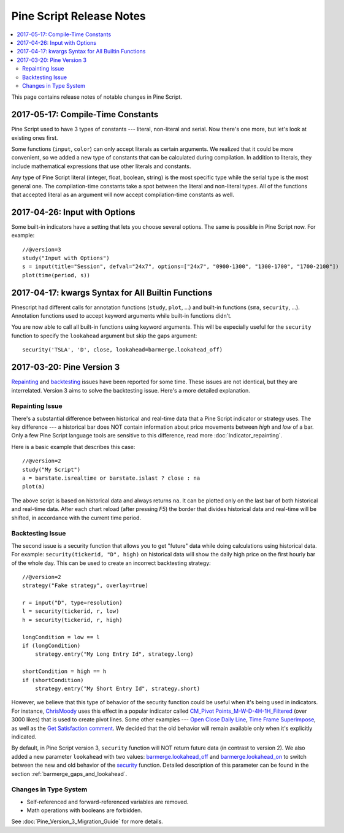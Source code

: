 .. _pine_script_release_notes:

Pine Script Release Notes
=========================

.. contents:: :local:
    :depth: 2

This page contains release notes of notable changes in Pine Script.
 
2017-05-17: Compile-Time Constants
----------------------------------

Pine Script used to have 3 types of constants --- literal, non-literal and
serial. Now there's one more, but let's look at existing ones first.

Some functions (``input``, ``color``) can only accept literals as certain
arguments. We realized that it could be more convenient, so we added a
new type of constants that can be calculated during compilation. In
addition to literals, they include mathematical expressions that use
other literals and constants.

Any type of Pine Script literal (integer, float, boolean, string) is the
most specific type while the serial type is the most general one. The
compilation-time constants take a spot between the literal and
non-literal types. All of the functions that accepted literal as an
argument will now accept compilation-time constants as well.

2017-04-26: Input with Options
------------------------------

Some built-in indicators have a setting that lets you choose several
options. The same is possible in Pine Script now. For example::

    //@version=3
    study("Input with Options")
    s = input(title="Session", defval="24x7", options=["24x7", "0900-1300", "1300-1700", "1700-2100"])
    plot(time(period, s))

.. _kwargs_syntax_for_all_builtin_functions:

2017-04-17: kwargs Syntax for All Builtin Functions
---------------------------------------------------

Pinescript had different calls for annotation functions (``study``, ``plot``, ...)
and built-in functions (``sma``, ``security``, ...). Annotation functions used to
accept keyword arguments while built-in functions didn't.

You are now able to call all built-in functions using keyword arguments.
This will be especially useful for the ``security`` function to specify the
``lookahead`` argument but skip the gaps argument::

    security('TSLA', 'D', close, lookahead=barmerge.lookahead_off)

.. _pine_script_release_notes_v3:

2017-03-20: Pine Version 3
--------------------------

`Repainting <https://getsatisfaction.com/tradingview/topics/strategies-and-indicators-are-repainting>`__
and `backtesting <https://getsatisfaction.com/tradingview/topics/backtesting-using-higher-time-frames-is-a-complete-lie>`__
issues have been reported for some time. These issues are not identical,
but they are interrelated. Version 3 aims to solve the backtesting
issue. Here's a more detailed explanation.

Repainting Issue
~~~~~~~~~~~~~~~~

There's a substantial difference between historical and real-time data
that a Pine Script indicator or strategy uses. The key difference --- a
historical bar does NOT contain information about price movements
between *high* and *low* of a bar. Only a few Pine Script language tools are
sensitive to this difference, read more :doc:`Indicator_repainting`.

Here is a basic example that describes this case::

    //@version=2
    study("My Script")
    a = barstate.isrealtime or barstate.islast ? close : na
    plot(a)

The above script is based on historical data and always returns ``na``. It
can be plotted only on the last bar of both historical and real-time
data. After each chart reload (after pressing *F5*) the border that
divides historical data and real-time will be shifted, in accordance
with the current time period.

Backtesting Issue
~~~~~~~~~~~~~~~~~

The second issue is a security function that allows you to get "future"
data while doing calculations using historical data. For example:
``security(tickerid, "D", high)`` on historical data will show the daily
high price on the first hourly bar of the whole day. This can be used to
create an incorrect backtesting strategy::

    //@version=2
    strategy("Fake strategy", overlay=true)

    r = input("D", type=resolution)
    l = security(tickerid, r, low)
    h = security(tickerid, r, high)

    longCondition = low == l
    if (longCondition)
        strategy.entry("My Long Entry Id", strategy.long)

    shortCondition = high == h
    if (shortCondition)
        strategy.entry("My Short Entry Id", strategy.short)

However, we believe that this type of behavior of the security function
could be useful when it's being used in indicators. For instance,
`ChrisMoody <https://www.tradingview.com/u/ChrisMoody/>`__ 
uses this effect in a popular indicator called 
`CM_Pivot Points_M-W-D-4H-1H_Filtered <https://www.tradingview.com/script/kqKEuQpn-CM-Pivot-Points-M-W-D-4H-1H-Filtered/>`__
(over 3000 likes) that is used to create pivot lines. Some other examples --- 
`Open Close Daily Line <https://www.tradingview.com/script/qDvoNB8f-Open-Close-Daily-Line/>`__,
`Time Frame Superimpose <https://www.tradingview.com/script/QCvh8Cyx-Time-Frame-Superimpose/>`__,
as well as the 
`Get Satisfaction comment <https://getsatisfaction.com/tradingview/topics/strategies-and-indicators-are-repainting#reply_18341804>`__.
We decided that the old behavior will remain available only when it's explicitly indicated.

By default, in Pine Script version 3, ``security`` function will NOT return future data (in contrast to version 2).
We also added a new parameter ``lookahead`` with two values:
`barmerge.lookahead_off <https://www.tradingview.com/study-script-reference/#var_barmerge.lookahead_off>`__
and
`barmerge.lookahead_on <https://www.tradingview.com/study-script-reference/#var_barmerge.lookahead_on>`__
to switch between the new and old behavior of the
`security <https://www.tradingview.com/study-script-reference/#fun_security>`__
function. Detailed description of this parameter can be found in the section :ref:`barmerge_gaps_and_lookahead`.

Changes in Type System
~~~~~~~~~~~~~~~~~~~~~~

* Self-referenced and forward-referenced variables are removed.
* Math operations with booleans are forbidden.

See :doc:`Pine_Version_3_Migration_Guide` for more
details.
